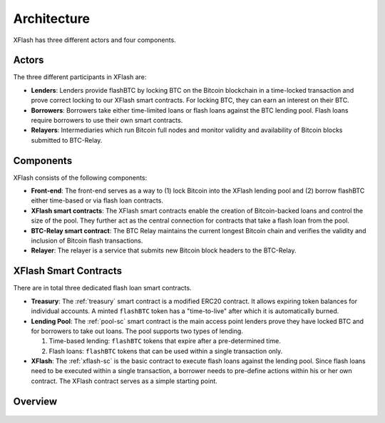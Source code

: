 Architecture
============

XFlash has three different actors and four components.

Actors
------

The three different participants in XFlash are:

* **Lenders**: Lenders provide flashBTC by locking BTC on the Bitcoin blockchain in a time-locked transaction and prove correct locking to our XFlash smart contracts. For locking BTC, they can earn an interest on their BTC.
* **Borrowers**: Borrowers take either time-limited loans or flash loans against the BTC lending pool. Flash loans require borrowers to use their own smart contracts.
* **Relayers**: Intermediaries which run Bitcoin full nodes and monitor validity and availability of Bitcoin blocks submitted to BTC-Relay.

Components
----------

XFlash consists of the following components:


* **Front-end**: The front-end serves as a way to (1) lock Bitcoin into the XFlash lending pool and (2) borrow flashBTC either time-based or via flash loan contracts.
* **XFlash smart contracts**: The XFlash smart contracts enable the creation of Bitcoin-backed loans and control the size of the pool. They further act as the central connection for contracts that take a flash loan from the pool.
* **BTC-Relay smart contract**: The BTC Relay maintains the current longest Bitcoin chain and verifies the validity and inclusion of Bitcoin flash transactions.
* **Relayer**: The relayer is a service that submits new Bitcoin block headers to the BTC-Relay.


XFlash Smart Contracts
----------------------

There are in total three dedicated flash loan smart contracts.

* **Treasury**: The :ref:`treasury` smart contract is a modified ERC20 contract. It allows expiring token balances for individual accounts. A minted ``flashBTC`` token has a "time-to-live" after which it is automatically burned.

* **Lending Pool**: The :ref:`pool-sc` smart contract is the main access point lenders prove they have locked BTC and for borrowers to take out loans. The pool supports two types of lending.
  
  1) Time-based lending: ``flashBTC`` tokens that expire after a pre-determined time.
  2) Flash loans: ``flashBTC`` tokens that can be used within a single transaction only.

* **XFlash**: The :ref:`xflash-sc` is the basic contract to execute flash loans against the lending pool. Since flash loans need to be executed within a single transaction, a borrower needs to pre-define actions within his or her own contract. The XFlash contract serves as a simple starting point.

Overview
--------

.. figure:: ../figures/Architecture.png
    :alt: architecture

